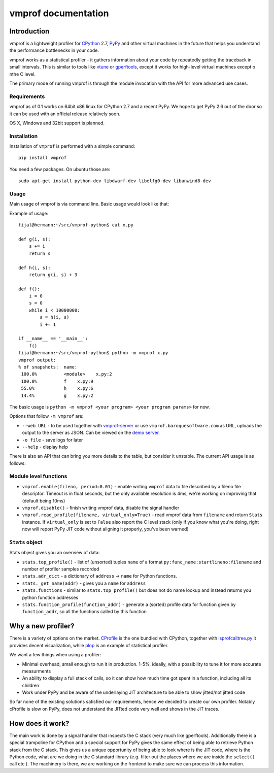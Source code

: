 
====================
vmprof documentation
====================

Introduction
============

vmprof is a lightweight profiler for `CPython`_ 2.7, `PyPy`_ and other
virtual machines in the future that helps you understand the performance
bottlenecks in your code.

vmprof works as a statistical profiler - it gathers information about your
code by repeatedly getting the traceback in small intervals. This is similar
to tools like `vtune`_ or `gperftools`_, except it works for high-level virtual
machines except o nthe C level.

The primary mode of running vmprof is through the module invocation with the
API for more advanced use cases.

.. _`gperftools`:  https://code.google.com/p/gperftools/
.. _`vtune`: https://software.intel.com/en-us/intel-vtune-amplifier-xe

Requirements
------------

vmprof as of 0.1 works on 64bit x86 linux for CPython 2.7 and a recent PyPy. We
hope to get PyPy 2.6 out of the door so it can be used with an official
release relatively soon.

OS X, Windows and 32bit support is planned.

Installation
------------

Installation of ``vmprof`` is performed with a simple command::

    pip install vmprof

You need a few packages. On ubuntu those are::

    sudo apt-get install python-dev libdwarf-dev libelfg0-dev libunwind8-dev

Usage
-----

Main usage of vmprof is via command line. Basic usage would look like that:

Example of usage::

  fijal@hermann:~/src/vmprof-python$ cat x.py
  
  def g(i, s):
      s += i
      return s
  
  def h(i, s):
      return g(i, s) + 3
  
  def f():
      i = 0
      s = 0
      while i < 10000000:
          s = h(i, s)
          i += 1

  if __name__ == '__main__':
      f()
  fijal@hermann:~/src/vmprof-python$ python -m vmprof x.py
  vmprof output:
  % of snapshots:  name:
   100.0%          <module>    x.py:2
   100.0%          f    x.py:9
   55.0%           h    x.py:6
   14.4%           g    x.py:2

.. _`CPython`: http://python.org
.. _`PyPy`: http://pypy.org

The basic usage is ``python -m vmprof <your program> <your program params>``
for now.

Options that follow ``-m vmprof`` are:

* ``--web URL`` - to be used together with `vmprof-server`_ or use
  ``vmprof.baroquesoftware.com`` as URL, uploads the output to the server as
  JSON. Can be viewed on the `demo server`_.

* ``-o file`` - save logs for later

* ``--help`` - display help

.. _`vmprof-server`: https://github.com/vmprof/vmprof-server
.. _`demo server`: http://vmprof.baroquesoftware.com

There is also an API that can bring you more details to the table,
but consider it unstable. The current API usage is as follows::

Module level functions
----------------------

* ``vmprof.enable(fileno, period=0.01)`` - enable writing ``vmprof`` data to
  file described by a fileno file descriptor. Timeout is in float seconds, but
  the only available resolution is 4ms, we're working on improving that
  (default being 10ms)

* ``vmprof.disable()`` - finish writing vmprof data, disable the signal handler

* ``vmprof.read_profile(filename, virtual_only=True)`` - read vmprof data
  from ``filename`` and return ``Stats`` instance. If ``virtual_only`` is set
  to ``False`` also report the C level stack (only if you know what you're
  doing, right now will report PyPy JIT code without aligning it properly,
  you've been warned)

``Stats`` object
----------------

Stats object gives you an overview of data:

* ``stats.top_profile()`` - list of (unsorted) tuples ``name`` of a format
  ``py:func_name:startlineno:filename`` and number of profiler samples recorded

* ``stats.adr_dict`` - a dictionary of ``address`` -> ``name`` for Python
  functions.

* ``stats._get_name(addr)`` - gives you a ``name`` for ``address``

* ``stats.functions`` - similar to ``stats.top_profile()`` but does not
  do name lookup and instead returns you python function addresses

* ``stats.function_profile(function_addr)`` - generate a (sorted) profile
  data for function given by ``function_addr``, so all the functions called
  by this function

Why a new profiler?
===================

There is a variety of options on the market. `CProfile`_ is the one bundled
with CPython, together with `lsprofcalltree.py`_ it provides decent
visualization, while `plop`_ is an example of statistical profiler.

We want a few things when using a profiler:

* Minimal overhead, small enough to run it in production. 1-5%, ideally,
  with a possibility to tune it for more accurate measurments

* An ability to display a full stack of calls, so it can show how much time
  got spent in a function, including all its children

* Work under PyPy and be aware of the underlaying JIT architecture to be
  able to show jitted/not jitted code

So far none of the existing solutions satisfied our requirements, hence
we decided to create our own profiler. Notably cProfile is slow on PyPy,
does not understand the JITted code very well and shows in the JIT traces.

.. _`CProfile`: https://docs.python.org/2/library/profile.html
.. _`lsprofcalltree.py`: https://pypi.python.org/pypi/lsprofcalltree
.. _`plop`: https://github.com/bdarnell/plop

How does it work?
=================

The main work is done by a signal handler that inspects the C stack (very
much like gperftools). Additionally there is a special trampoline for CPython
and a special support for PyPy gives the same effect of being able to retrieve
Python stack from the C stack. This gives us a unique opportunity of being
able to look where is the JIT code, where is the Python code, what are we
doing in the C standard library (e.g. filter out the places where we are
inside the ``select()`` call etc.). The machinery is there, we are working
on the frontend to make sure we can process this information.

